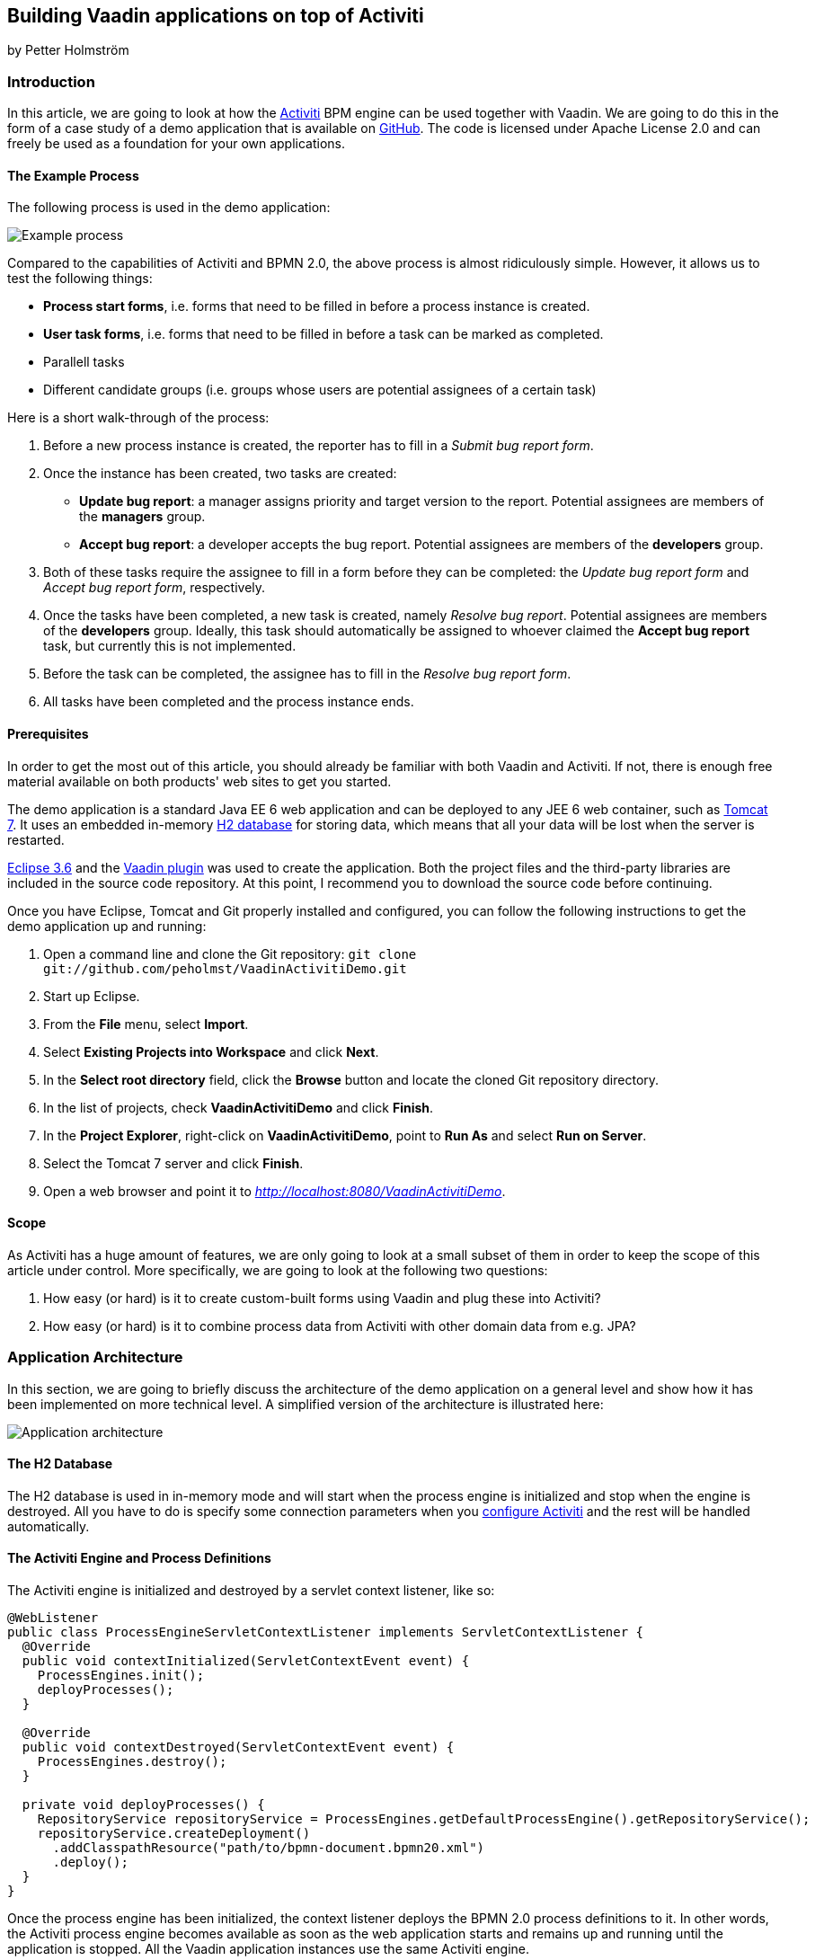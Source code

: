 [[building-vaadin-applications-on-top-of-activiti]]
Building Vaadin applications on top of Activiti
-----------------------------------------------

by Petter Holmström

[[introduction]]
Introduction
~~~~~~~~~~~~

In this article, we are going to look at how the
http://www.activiti.org[Activiti] BPM engine can be used together with
Vaadin. We are going to do this in the form of a case study of a demo
application that is available on
https://github.com/peholmst/VaadinActivitiDemo[GitHub]. The code is
licensed under Apache License 2.0 and can freely be used as a foundation
for your own applications.

[[the-example-process]]
The Example Process
^^^^^^^^^^^^^^^^^^^

The following process is used in the demo application:

image:img/process.png[Example process]

Compared to the capabilities of Activiti and BPMN 2.0, the above process
is almost ridiculously simple. However, it allows us to test the
following things:

* *Process start forms*, i.e. forms that need to be filled in before a
process instance is created.
* *User task forms*, i.e. forms that need to be filled in before a task
can be marked as completed.
* Parallell tasks
* Different candidate groups (i.e. groups whose users are potential
assignees of a certain task)

Here is a short walk-through of the process:

1.  Before a new process instance is created, the reporter has to fill
in a _Submit bug report form_.
2.  Once the instance has been created, two tasks are created:
* *Update bug report*: a manager assigns priority and target version to
the report. Potential assignees are members of the *managers* group.
* *Accept bug report*: a developer accepts the bug report. Potential
assignees are members of the *developers* group.
3.  Both of these tasks require the assignee to fill in a form before
they can be completed: the _Update bug report form_ and _Accept bug
report form_, respectively.
4.  Once the tasks have been completed, a new task is created, namely
_Resolve bug report_. Potential assignees are members of the
*developers* group. Ideally, this task should automatically be assigned
to whoever claimed the *Accept bug report* task, but currently this is
not implemented.
5.  Before the task can be completed, the assignee has to fill in the
_Resolve bug report form_.
6.  All tasks have been completed and the process instance ends.

[[prerequisites]]
Prerequisites
^^^^^^^^^^^^^

In order to get the most out of this article, you should already be
familiar with both Vaadin and Activiti. If not, there is enough free
material available on both products' web sites to get you started.

The demo application is a standard Java EE 6 web application and can be
deployed to any JEE 6 web container, such as
http://tomcat.apache.org[Tomcat 7]. It uses an embedded in-memory
http://www.h2database.com[H2 database] for storing data, which means
that all your data will be lost when the server is restarted.

http://www.eclipse.org/downloads/packages/eclipse-ide-java-ee-developers/heliossr2[Eclipse
3.6] and the http://vaadin.com/eclipse[Vaadin plugin] was used to create
the application. Both the project files and the third-party libraries
are included in the source code repository. At this point, I recommend
you to download the source code before continuing.

Once you have Eclipse, Tomcat and Git properly installed and configured,
you can follow the following instructions to get the demo application up
and running:

1.  Open a command line and clone the Git repository:
`git clone git://github.com/peholmst/VaadinActivitiDemo.git`
2.  Start up Eclipse.
3.  From the *File* menu, select *Import*.
4.  Select *Existing Projects into Workspace* and click *Next*.
5.  In the *Select root directory* field, click the *Browse* button and
locate the cloned Git repository directory.
6.  In the list of projects, check *VaadinActivitiDemo* and click
*Finish*.
7.  In the *Project Explorer*, right-click on *VaadinActivitiDemo*,
point to *Run As* and select *Run on Server*.
8.  Select the Tomcat 7 server and click *Finish*.
9.  Open a web browser and point it to
_http://localhost:8080/VaadinActivitiDemo_.

[[scope]]
Scope
^^^^^

As Activiti has a huge amount of features, we are only going to look at
a small subset of them in order to keep the scope of this article under
control. More specifically, we are going to look at the following two
questions:

1.  How easy (or hard) is it to create custom-built forms using Vaadin
and plug these into Activiti?
2.  How easy (or hard) is it to combine process data from Activiti with
other domain data from e.g. JPA?

[[application-architecture]]
Application Architecture
~~~~~~~~~~~~~~~~~~~~~~~~

In this section, we are going to briefly discuss the architecture of the
demo application on a general level and show how it has been implemented
on more technical level. A simplified version of the architecture is
illustrated here:

image:img/architecture.png[Application architecture]

[[the-h2-database]]
The H2 Database
^^^^^^^^^^^^^^^

The H2 database is used in in-memory mode and will start when the
process engine is initialized and stop when the engine is destroyed. All
you have to do is specify some connection parameters when you
https://github.com/peholmst/VaadinActivitiDemo/blob/master/src/activiti.cfg.xml[configure
Activiti] and the rest will be handled automatically.

[[the-activiti-engine-and-process-definitions]]
The Activiti Engine and Process Definitions
^^^^^^^^^^^^^^^^^^^^^^^^^^^^^^^^^^^^^^^^^^^

The Activiti engine is initialized and destroyed by a servlet context
listener, like so:

[source,java]
....
@WebListener
public class ProcessEngineServletContextListener implements ServletContextListener {
  @Override
  public void contextInitialized(ServletContextEvent event) {
    ProcessEngines.init();
    deployProcesses();
  }

  @Override
  public void contextDestroyed(ServletContextEvent event) {
    ProcessEngines.destroy();
  }

  private void deployProcesses() {
    RepositoryService repositoryService = ProcessEngines.getDefaultProcessEngine().getRepositoryService();
    repositoryService.createDeployment()
      .addClasspathResource("path/to/bpmn-document.bpmn20.xml")
      .deploy();
  }
}
....

Once the process engine has been initialized, the context listener
deploys the BPMN 2.0 process definitions to it. In other words, the
Activiti process engine becomes available as soon as the web application
starts and remains up and running until the application is stopped. All
the Vaadin application instances use the same Activiti engine.

[[the-vaadin-application]]
The Vaadin Application
^^^^^^^^^^^^^^^^^^^^^^

The Vaadin application is designed according to the
http://en.wikipedia.org/wiki/Model-view-presenter[Model-View-Presenter]
(MVP) pattern and is implemented using
https://github.com/peholmst/MVP4Vaadin[MVP4Vaadin]. This gives us the
following benefits:

* Clear separation between logic and UI (makes unit testing easier).
* View navigation becomes easier (e.g. the breadcrumb bar shown in the
demo screencast is a built-in part of MVP4Vaadin).

The following diagram illustrates the different views and potential
navigation paths between them:

image:img/views.png[Application views and navigation]

When the application is first started, the
https://github.com/peholmst/VaadinActivitiDemo/tree/master/src/com/github/peholmst/vaadinactivitidemo/ui/login[Login
View] is displayed in the main window. Once the user has logged on, the
main window is replaced with the
https://github.com/peholmst/VaadinActivitiDemo/tree/master/src/com/github/peholmst/vaadinactivitidemo/ui/main[Main
View]:

[source,java]
....
public class DemoApplication extends Application implements ViewListener {
  // Field declarations omitted

  @Override
  public void init() {
     createAndShowLoginWindow();
  }

  private void createAndShowLoginWindow() {
    // Implementation omitted
  }

  private void createAndShowMainWindow() {
    // Implementation omitted
  }

  @Override
  public void handleViewEvent(ViewEvent event) {
    if (event instanceof UserLoggedInEvent) {
      // Some code omitted
      createAndShowMainWindow();
    } // Other event handlers omitted
  }
  // Additional methods omitted.
}
....

The main view acts as a controller and container for a number of
embedded views:

* The
https://github.com/peholmst/VaadinActivitiDemo/tree/master/src/com/github/peholmst/vaadinactivitidemo/ui/home[Home
View] is the main menu. From here, you can navigate to the _Process
Browser View_ and the _Identity Management View_.
* The
https://github.com/peholmst/VaadinActivitiDemo/tree/master/src/com/github/peholmst/vaadinactivitidemo/ui/processes[Process
Browser View] contains a list of all the available process definitions.
From this view, you can start new process instances. If a process has a
start form, you can also navigate to the _User Form View_.
* The
https://github.com/peholmst/VaadinActivitiDemo/tree/master/src/com/github/peholmst/vaadinactivitidemo/ui/identity[Identity
Management View] allows you to manage users and user groups.
* The
https://github.com/peholmst/VaadinActivitiDemo/blob/master/src/com/github/peholmst/vaadinactivitidemo/ui/tasks/UnassignedTasksViewImpl.java[Unassigned
Tasks View] contains a list of all unassigned tasks. You can navigate to
this view from any other view. From this view, you can assign tasks to
yourself.
* The
https://github.com/peholmst/VaadinActivitiDemo/blob/master/src/com/github/peholmst/vaadinactivitidemo/ui/tasks/MyTasksViewImpl.java[My
Tasks View] contains a list of all tasks currently assigned to you. You
can navigate to this view from any other view. From this view, you can
complete tasks. If a task has a form, you can also navigate to the _User
Form View_.
* The
https://github.com/peholmst/VaadinActivitiDemo/tree/master/src/com/github/peholmst/vaadinactivitidemo/ui/forms[User
Form View] is responsible for displaying the _User Task Forms_, e.g.
before a new process instance is created or before a task is completed.
The information about which form to show (if any) is specified in the
BPMN process definition. *Please note that when we are talking about
forms in this article, we are referring to the Acticiti form concept. Do
not confuse this with Vaadin forms.*

These views (or technically speaking their corresponding presenters)
communicate directly with the Activiti engine. For example, the
following snippet is taken from the
https://github.com/peholmst/VaadinActivitiDemo/blob/master/src/com/github/peholmst/vaadinactivitidemo/ui/processes/ProcessPresenter.java[`ProcessPresenter`]
class:

[source,java]
....
@Override
public void init() {
  getView().setProcessDefinitions(getAllProcessDefinitions());
}

public void startNewInstance(ProcessDefinition processDefinition) {
  try {
    if (processDefinitionHasForm(processDefinition)) {
      openFormForProcessDefinition(processDefinition);
    } else {
      getRuntimeService().startProcessInstanceById(processDefinition.getId());
      getView().showProcessStartSuccess(processDefinition);
    }
  } catch (RuntimeException e) {
    getView().showProcessStartFailure(processDefinition);
  }
}

private List<ProcessDefinition> getAllProcessDefinitions() {
  ProcessDefinitionQuery query = getRepositoryService().createProcessDefinitionQuery();
  return query.orderByProcessDefinitionName().asc().list();
}

private RepositoryService getRepositoryService() {
  return ProcessEngines.getDefaultProcessEngine().getRepositoryService();
}

private RuntimeService getRuntimeService() {
  return ProcessEngines.getDefaultProcessEngine().getRuntimeService();
}
....

The Main View also regularly checks if there are new tasks available and
notifies the user if that is the case. The
http://vaadin.com/addon/refresher[Refresher] add-on is used to handle
the polling.

[[some-notes-on-mvp4vaadin]]
Some Notes on MVP4Vaadin
^^^^^^^^^^^^^^^^^^^^^^^^

Thanks to MVP4Vaadin, navigation between views is very simple. For
example, the following code snippet is taken from the
https://github.com/peholmst/VaadinActivitiDemo/blob/master/src/com/github/peholmst/vaadinactivitidemo/ui/main/components/WindowHeader.java[`WindowHeader`]
component, a part of the Main View implementation:

[source,java]
....
@SuppressWarnings("serial")
private Button createMyTasksButton() {
  Button button = new Button();
  button.addListener(new Button.ClickListener() {
    @Override
    public void buttonClick(ClickEvent event) {
      mainPresenter.showMyTasks();
    }
  });
  button.addStyleName(Reindeer.BUTTON_SMALL);
  return button;
}

@SuppressWarnings("serial")
private Button createUnassignedTasksButton() {
  Button button = new Button();
  button.addListener(new Button.ClickListener() {
    @Override
    public void buttonClick(ClickEvent event) {
      mainPresenter.showUnassignedTasks();
    }
  });
  button.addStyleName(Reindeer.BUTTON_SMALL);
  return button;
}
....

The corresponding snippets from the
https://github.com/peholmst/VaadinActivitiDemo/blob/master/src/com/github/peholmst/vaadinactivitidemo/ui/main/MainPresenter.java[`MainPresenter`]
class are as follows:

[source,java]
....
public void showUnassignedTasks() {
  getViewController().goToView(UnassignedTasksView.VIEW_ID);
}

public void showMyTasks() {
  getViewController().goToView(MyTasksView.VIEW_ID);
}
....

[[custom-forms]]
Custom Forms
~~~~~~~~~~~~

As you may already know, it is possible to use automatic form generation
with Activiti, but the generated forms are not Vaadin based. In this
article, we are going to use custom-built Vaadin forms instead. Even
though this forces us to write Java code for each form we want to use,
it gives us some advantages:

* It is possible to have more complex forms with differnt kinds of
components.
* It is possible to tailor the appearance and look and feel of the forms
to the user's needs.
* It is easy to plug in other infrastructure services such as EJBs and
JPA entities.

The following approach is used to implement custom forms in the demo
application:

image:img/customForms.png[Custom forms]

Here is a short walk-through of the most important classes:

* The
https://github.com/peholmst/VaadinActivitiDemo/blob/master/src/com/github/peholmst/vaadinactivitidemo/ui/util/UserTaskForm.java[`UserTaskForm`]
interface is implemented by all custom forms. This interface defines
several methods, the most interesting of which are the following:
** `populateForm(...)`: This method populates the form with initial data
retrieved from the Activiti form service.
** `getFormProperties()`: This method creates a map of the form data
that will be sent to the Activiti form service when the form is
submitted.
* The
https://github.com/peholmst/VaadinActivitiDemo/blob/master/src/com/github/peholmst/vaadinactivitidemo/ui/util/UserTaskFormContainer.java[`UserTaskFormContainer`]
is a class that contains user task forms. Each form can be accessed by a
unique form key, which in turn is used in BPMN-documents to refer to
forms. The main Vaadin application class is responsible for creating and
populating this container. *Please note, that this container class has
nothing to do with Vaadin Data Containers.*
* The
https://github.com/peholmst/VaadinActivitiDemo/blob/master/src/com/github/peholmst/vaadinactivitidemo/ui/forms/UserFormViewImpl.java[`UserFormViewImpl`]
class (and its corresponding presenter) is responsible for looking up
the correct form (by its form key), populating it, displaying it to the
user and finally submitting it.

[[some-code-examples]]
Some Code Examples
^^^^^^^^^^^^^^^^^^

We are now going to look at some snippets from the demo application
source code.

First up is a method from the
https://github.com/peholmst/VaadinActivitiDemo/blob/master/src/com/github/peholmst/vaadinactivitidemo/ui/tasks/MyTasksPresenter.java[`MyTasksPresenter`]
class that is invoked when the user wants to open the form for a
specific task:

[source,java]
....
public void openFormForTask(Task task) {
  String formKey = getFormKey(task);
  if (formKey != null) {
    HashMap<String, Object> params = new HashMap<String, Object>();
    params.put(UserFormView.KEY_FORM_KEY, formKey);
    params.put(UserFormView.KEY_TASK_ID, task.getId());
    getViewController().goToView(UserFormView.VIEW_ID, params);
  }
}
....

The method checks if the task has a form and asks the view controller (a
part of MVP4Vaadin) to navigate to the User Form View if that is the
case. The task ID and form key is passed to the view as a map of
parameters.

The next code example is a method of the
https://github.com/peholmst/VaadinActivitiDemo/blob/master/src/com/github/peholmst/vaadinactivitidemo/ui/forms/UserFormPresenter.java[`UserFormPresenter`]
class that is invoked when the view controller has navigated to the User
Form View:

[source,java]
....
@Override
protected void viewShown(ViewController viewController,
        Map<String, Object> userData, ControllableView oldView,
        Direction direction) {
  if (userData != null) {
    String formKey = (String) userData.get(UserFormView.KEY_FORM_KEY);
    if (userData.containsKey(UserFormView.KEY_TASK_ID)) {
      String taskId = (String) userData.get(UserFormView.KEY_TASK_ID);
      showTaskForm(formKey, taskId);
    }
    // The rest of the implementation is omitted
  }
}

private void showTaskForm(String formKey, String taskId) {
  UserTaskForm form = userTaskFormContainer.getForm(formKey);
  TaskFormData formData = getFormService().getTaskFormData(taskId);
  form.populateForm(formData, taskId);
  getView().setForm(form);
}
....

The method first extracts the task ID and form key from the parameter
map. It then invokes a helper method that looks up the corresponding
form data and form from the Activiti form service and the
`UserTaskFormContainer`, respectively. Finally, the form is populated
and shown to the user.

The final example is a method (also from `UserFormPresenter`) that is
invoked when the user submits the form:

[source,java]
....
public void submitForm(UserTaskForm form) {
  if (form.getFormType().equals(UserTaskForm.Type.START_FORM)) {
    getFormService().submitStartFormData(form.getProcessDefinitionId(), form.getFormProperties());
  } else if (form.getFormType().equals(UserTaskForm.Type.TASK_FORM)) {
    getFormService().submitTaskFormData(form.getTaskId(), form.getFormProperties());
  }
  getViewController().goBack();
}
....

As there are two different kinds of forms (process start forms and user
task forms, respectively), the method has to start by checking which
kind it is currently processing. Then, the information is submitted to
the Activiti form service. Finally, the view controller is asked to
navigate back to what ever page it was on before the User Form View
became visible.

[[complex-domain-objects]]
Complex Domain Objects
~~~~~~~~~~~~~~~~~~~~~~

The demo application does not use any domain objects as all the
information can be represented as Activiti process variables. However,
in most real-world applications you probably want to use a dedicated
domain model.

We are now going to look at a potential design for combining Activiti
with a complex domain model. *Please note that the design has not been
tested in practice* - feel free to test it if you feel like it (and
remember to tell me the results)!

Here is a sketch of a process that involves a more complicated domain
model than just a few strings:

image:img/complexdomain.png[Complex domain]

The idea is that although many different entities need to be created and
stored throughout the process, only some small parts of the information
is actually required to drive the process forward. For example, the
*Send invoice* task does not necessarily need the entire invoice object;
only the invoice number, order number and due date should be sufficient.
Likewise, the *Receive payment* task needs only the invoice number to be
able to check that the invoice has been paid, the timer needs the due
date to be able to send out a new invoice, etc.

[[implementation-ideas]]
Implementation Ideas
^^^^^^^^^^^^^^^^^^^^

The actual forms that the users fill in could be implemented in Vaadin,
as described previously in this article. When the form is submitted, the
entities are saved to some data store (e.g. a relational database).
After this, the necessary form properties are submitted to the Activiti
form service, completing the task in question. In other words, Activiti
is used to drive the process forward (i.e. define the business logic),
whereas JPA or any other object persistence solution is used to store
data.

There are a few things to keep in mind, though:

* How are transactions handled?
* How is data validation performed?
* How is security enforced?
* Is versioning of the domain data required? How should it be
implemented if so? (Activiti already maintains a history log of the
process operations.)

In smaller applications, the following design could be sufficient:

image:img/complexdomain_saving.png[Complex domain saving]

Here, the Presenter (in the MVP-pattern) is responsible for extracting
the needed form properties from the domain data, saving the entity and
submitting the form. This moves some of the logic to the UI layer, but
for small applications this is not a big problem as the presenter is
itself decoupled from the actual UI code.

For larger applications, the following design could be a better
approach:

image:img/complexdomain_saving2.png[Complex domain saving 2]

Here, both the repository and the form service engine is hidden behind a
facade. A Data Transfer Object (DTO) is used to convey the data from the
Presenter to the facade. This approach requires more code, but decouples
the business layer from the UI layer even more. Security enforcement and
transaction handling also become easier.

[[summary]]
Summary
~~~~~~~

In this article, we have looked at how the Activiti BPM engine and
Vaadin fit together. We have covered how the engine is initialized and
accessed by Vaadin application instances. We have also covered how
custom-made Vaadin forms can be used instead of Activiti's own form
generation. Finally, we have discussed a way of combining Activiti
processes with a more complex domain model.

The Activiti API is clear and does not force adopters to use a specific
GUI technology. Therefore, it plays really well with Vaadin and should
be concidered a serious alternative for process centric enterprise
applications.

Likewise, Vaadin should be considered a serious alternative as a front
end technology for applications based on Activiti.

If you have any comments or questions, for example if something in the
article is unclear or confusing, feel free to either post them below or
send them to me directly by e-mail.
